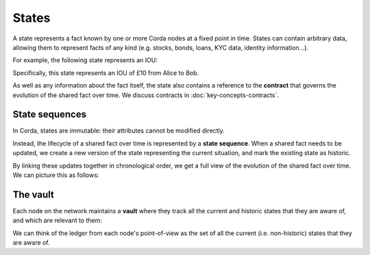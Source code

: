 States
======

A state represents a fact known by one or more Corda nodes at a fixed point in time. States can contain arbitrary data,
allowing them to represent facts of any kind (e.g. stocks, bonds, loans, KYC data, identity information...).

For example, the following state represents an IOU:

.. image:: resources/state.png

Specifically, this state represents an IOU of £10 from Alice to Bob.

As well as any information about the fact itself, the state also contains a reference to the **contract** that governs
the evolution of the shared fact over time. We discuss contracts in :doc:`key-concepts-contracts`.

State sequences
---------------

In Corda, states are immutable: their attributes cannot be modified directly.

Instead, the lifecycle of a shared fact over time is represented by a **state sequence**. When a shared fact needs to
be updated, we create a new version of the state representing the current situation, and mark the existing state as
historic.

By linking these updates together in chronological order, we get a full view of the evolution of the shared fact over
time. We can picture this as follows:

.. image:: resources/state-sequence.png

The vault
---------

Each node on the network maintains a **vault** where they track all the current and historic states that they
are aware of, and which are relevant to them:

.. image:: resources/vault-simple.png

We can think of the ledger from each node's point-of-view as the set of all the current (i.e. non-historic) states that
they are aware of.